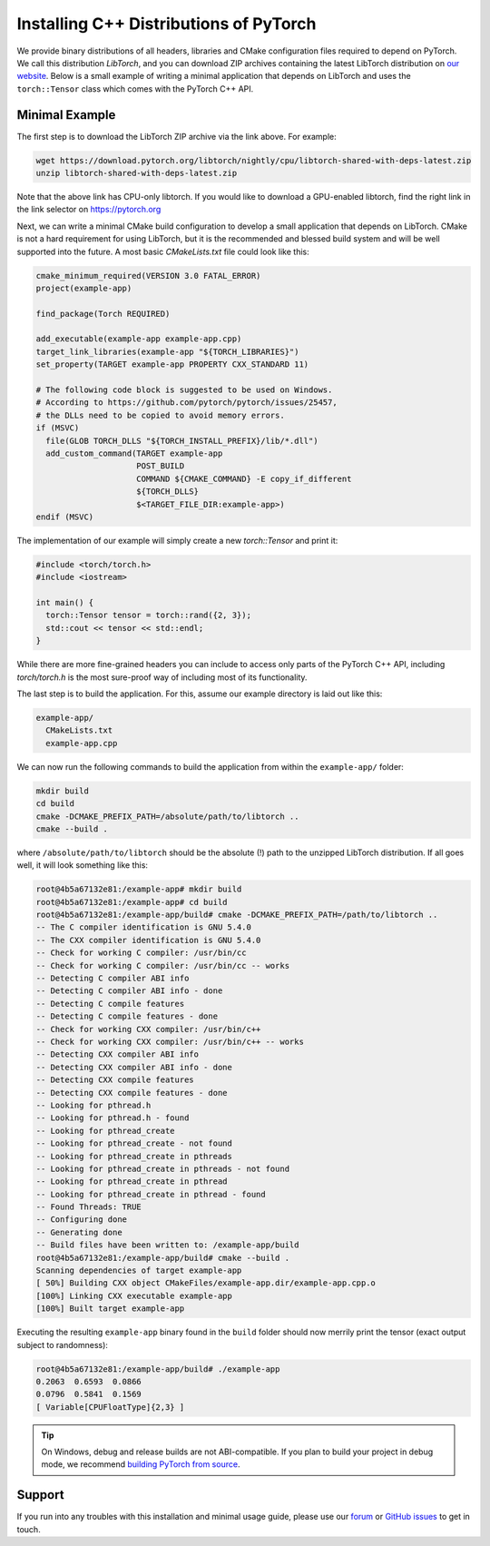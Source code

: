 Installing C++ Distributions of PyTorch
=======================================

We provide binary distributions of all headers, libraries and CMake
configuration files required to depend on PyTorch. We call this distribution
*LibTorch*, and you can download ZIP archives containing the latest LibTorch
distribution on `our website <https://pytorch.org/get-started/locally/>`_. Below
is a small example of writing a minimal application that depends on LibTorch
and uses the ``torch::Tensor`` class which comes with the PyTorch C++ API.

Minimal Example
---------------

The first step is to download the LibTorch ZIP archive via the link above. For
example:

.. code-block:: sh

  wget https://download.pytorch.org/libtorch/nightly/cpu/libtorch-shared-with-deps-latest.zip
  unzip libtorch-shared-with-deps-latest.zip

Note that the above link has CPU-only libtorch. If you would like to download a GPU-enabled
libtorch, find the right link in the link selector on https://pytorch.org

Next, we can write a minimal CMake build configuration to develop a small
application that depends on LibTorch. CMake is not a hard requirement for using
LibTorch, but it is the recommended and blessed build system and will be well
supported into the future. A most basic `CMakeLists.txt` file could look like
this:

.. code-block:: cmake

  cmake_minimum_required(VERSION 3.0 FATAL_ERROR)
  project(example-app)

  find_package(Torch REQUIRED)

  add_executable(example-app example-app.cpp)
  target_link_libraries(example-app "${TORCH_LIBRARIES}")
  set_property(TARGET example-app PROPERTY CXX_STANDARD 11)

  # The following code block is suggested to be used on Windows.
  # According to https://github.com/pytorch/pytorch/issues/25457,
  # the DLLs need to be copied to avoid memory errors.
  if (MSVC)
    file(GLOB TORCH_DLLS "${TORCH_INSTALL_PREFIX}/lib/*.dll")
    add_custom_command(TARGET example-app
                       POST_BUILD
                       COMMAND ${CMAKE_COMMAND} -E copy_if_different
                       ${TORCH_DLLS}
                       $<TARGET_FILE_DIR:example-app>)
  endif (MSVC)

The implementation of our example will simply create a new `torch::Tensor` and
print it:

.. code-block:: cpp

  #include <torch/torch.h>
  #include <iostream>

  int main() {
    torch::Tensor tensor = torch::rand({2, 3});
    std::cout << tensor << std::endl;
  }

While there are more fine-grained headers you can include to access only parts
of the PyTorch C++ API, including `torch/torch.h` is the most sure-proof way of
including most of its functionality.

The last step is to build the application. For this, assume our example
directory is laid out like this:

.. code-block:: sh

  example-app/
    CMakeLists.txt
    example-app.cpp

We can now run the following commands to build the application from within the
``example-app/`` folder:

.. code-block:: sh

  mkdir build
  cd build
  cmake -DCMAKE_PREFIX_PATH=/absolute/path/to/libtorch ..
  cmake --build .

where ``/absolute/path/to/libtorch`` should be the absolute (!) path to the unzipped LibTorch
distribution. If all goes well, it will look something like this:

.. code-block:: sh

  root@4b5a67132e81:/example-app# mkdir build
  root@4b5a67132e81:/example-app# cd build
  root@4b5a67132e81:/example-app/build# cmake -DCMAKE_PREFIX_PATH=/path/to/libtorch ..
  -- The C compiler identification is GNU 5.4.0
  -- The CXX compiler identification is GNU 5.4.0
  -- Check for working C compiler: /usr/bin/cc
  -- Check for working C compiler: /usr/bin/cc -- works
  -- Detecting C compiler ABI info
  -- Detecting C compiler ABI info - done
  -- Detecting C compile features
  -- Detecting C compile features - done
  -- Check for working CXX compiler: /usr/bin/c++
  -- Check for working CXX compiler: /usr/bin/c++ -- works
  -- Detecting CXX compiler ABI info
  -- Detecting CXX compiler ABI info - done
  -- Detecting CXX compile features
  -- Detecting CXX compile features - done
  -- Looking for pthread.h
  -- Looking for pthread.h - found
  -- Looking for pthread_create
  -- Looking for pthread_create - not found
  -- Looking for pthread_create in pthreads
  -- Looking for pthread_create in pthreads - not found
  -- Looking for pthread_create in pthread
  -- Looking for pthread_create in pthread - found
  -- Found Threads: TRUE
  -- Configuring done
  -- Generating done
  -- Build files have been written to: /example-app/build
  root@4b5a67132e81:/example-app/build# cmake --build .
  Scanning dependencies of target example-app
  [ 50%] Building CXX object CMakeFiles/example-app.dir/example-app.cpp.o
  [100%] Linking CXX executable example-app
  [100%] Built target example-app

Executing the resulting ``example-app`` binary found in the ``build`` folder
should now merrily print the tensor (exact output subject to randomness):

.. code-block:: sh

  root@4b5a67132e81:/example-app/build# ./example-app
  0.2063  0.6593  0.0866
  0.0796  0.5841  0.1569
  [ Variable[CPUFloatType]{2,3} ]

.. tip::
  On Windows, debug and release builds are not ABI-compatible. If you plan to
  build your project in debug mode, we recommend
  `building PyTorch from source <https://github.com/pytorch/pytorch#from-source>`_.

Support
-------

If you run into any troubles with this installation and minimal usage guide,
please use our `forum <https://discuss.pytorch.org/>`_ or `GitHub issues
<https://github.com/pytorch/pytorch/issues>`_ to get in touch.
